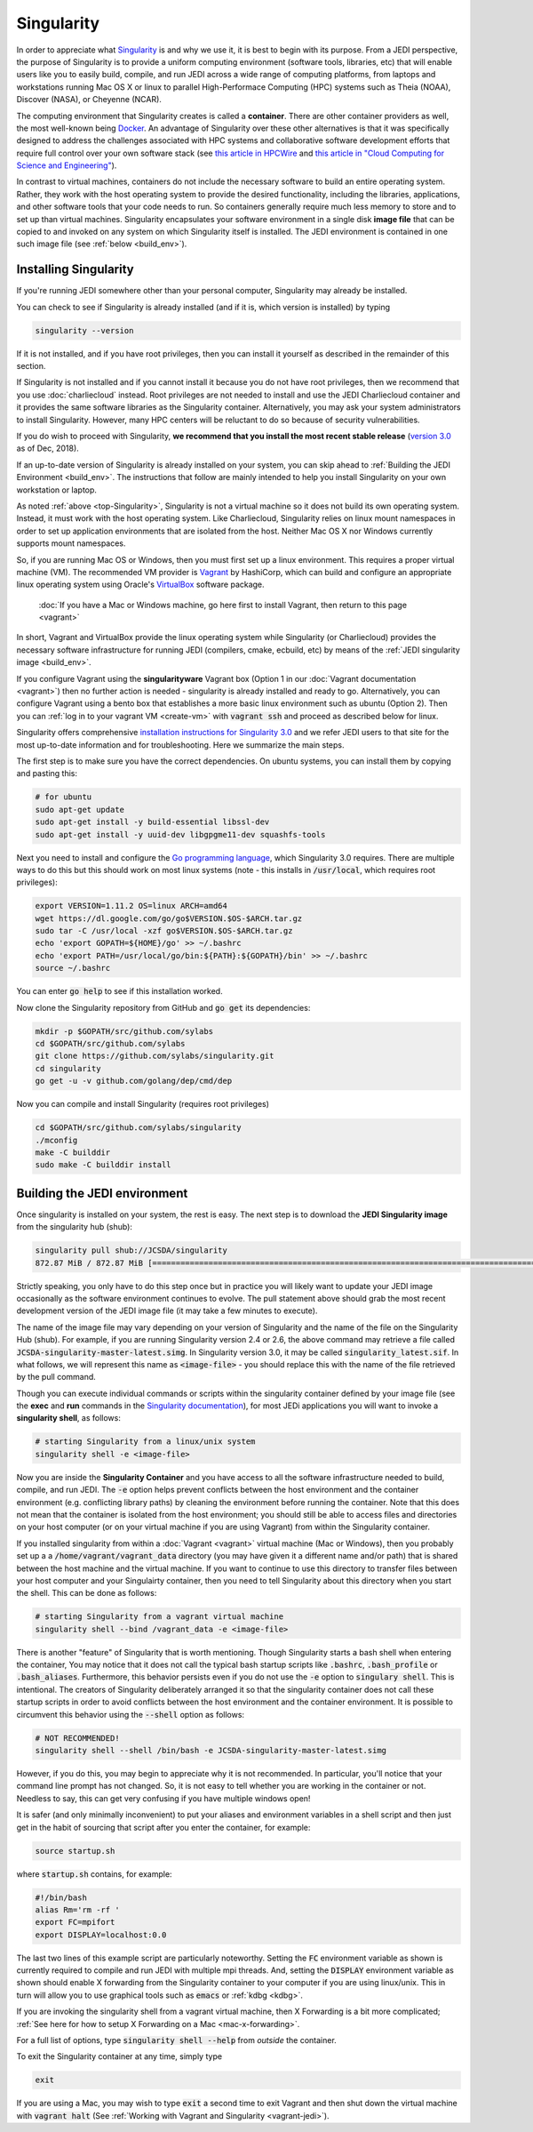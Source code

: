 .. _top-Singularity:

Singularity
=======================

In order to appreciate what `Singularity <https://www.sylabs.io/docs/>`_ is and why we use it, it is best to begin with its purpose.  From a JEDI perspective, the purpose of Singularity is to provide a uniform computing environment (software tools, libraries, etc) that will enable users like you to easily build, compile, and run JEDI across a wide range of computing platforms, from laptops and workstations running Mac OS X or linux to parallel High-Performace Computing (HPC) systems such as Theia (NOAA), Discover (NASA), or Cheyenne (NCAR).

The computing environment that Singularity creates is called a **container**.  There are other container providers as well, the most well-known being `Docker <https://www.docker.com/>`_.  An advantage of Singularity over these other alternatives is that it was specifically designed to address the challenges associated with HPC systems and collaborative software development efforts that require full control over your own software stack (see `this article in HPCWire <https://www.hpcwire.com/2018/02/08/startup-brings-hpc-containers-enterprise/>`_ and `this article in "Cloud Computing for Science and Engineering" <https://cloud4scieng.org/singularity-a-container-system-for-hpc-applications/>`_).

In contrast to virtual machines, containers do not include the necessary software to build an entire operating system.  Rather, they work with the host operating system to provide the desired functionality, including the libraries, applications, and other software tools that your code needs to run.  So containers generally require much less memory to store and to set up than virtual machines.  Singularity encapsulates your software environment in a single disk **image file** that can be copied to and invoked on any system on which Singularity itself is installed.  The JEDI environment is contained in one such image file (see :ref:`below <build_env>`).

.. _Singularity-install:

Installing Singularity
----------------------

If you're running JEDI somewhere other than your personal computer, Singularity may already be installed.

You can check to see if Singularity is already installed (and if it is, which version is installed) by typing

.. code:: bash

  singularity --version

If it is not installed, and if you have root privileges, then you can install it yourself as described in the remainder of this section.

If Singularity is not installed and if you cannot install it because you do not have root privileges, then we recommend that you use :doc:`charliecloud` instead.  Root privileges are not needed to install and use the JEDI Charliecloud container and it provides the same software libraries as the Singularity container.  Alternatively, you may ask your system administrators to install Singularity.  However, many HPC centers will be reluctant to do so because of security vulnerabilities.

If you do wish to proceed with Singularity, **we recommend that you install the most recent stable release** (`version 3.0 <https://www.sylabs.io/guides/3.0/user-guide/>`_ as of Dec, 2018).  

If an up-to-date version of Singularity is already installed on your system, you can skip ahead to :ref:`Building the JEDI Environment <build_env>`.  The instructions that follow are mainly intended to help you install Singularity on your own workstation or laptop.

As noted :ref:`above <top-Singularity>`, Singularity is not a virtual machine so it does not build its own operating system.  Instead, it must work with the host operating system.  Like Charliecloud, Singularity relies on linux mount namespaces in order to set up application environments that are isolated from the host.  Neither Mac OS X nor Windows currently supports mount namespaces.

So, if you are running Mac OS or Windows, then you must first set up a linux environment.  This requires a proper virtual machine (VM).  The recommended VM provider is `Vagrant <https://www.vagrantup.com/intro/index.html>`_ by HashiCorp, which can build and configure an appropriate linux operating system using Oracle's `VirtualBox <https://www.virtualbox.org/>`_ software package.

  :doc:`If you have a Mac or Windows machine, go here first to install Vagrant, then return to this page <vagrant>`

In short, Vagrant and VirtualBox provide the linux operating system while Singularity (or Charliecloud) provides the necessary software infrastructure for running JEDI (compilers, cmake, ecbuild, etc) by means of the :ref:`JEDI singularity image <build_env>`.

If you configure Vagrant using the **singularityware** Vagrant box (Option 1 in our :doc:`Vagrant documentation <vagrant>`) then no further action is needed - singularity is already installed and ready to go.  Alternatively, you can configure Vagrant using a bento box that establishes a more basic linux environment such as ubuntu (Option 2).  Then you can :ref:`log in to your vagrant VM <create-vm>` with :code:`vagrant ssh` and proceed as described below for linux.  

Singularity offers comprehensive `installation instructions for Singularity 3.0 <https://www.sylabs.io/guides/3.0/user-guide/quick_start.html#quick-installation-steps>`_ and we refer JEDI users to that site for the most up-to-date information and for troubleshooting.  Here we summarize the main steps.

The first step is to make sure you have the correct dependencies.  On ubuntu systems, you can install them by copying and pasting this:

.. code:: bash

    # for ubuntu
    sudo apt-get update
    sudo apt-get install -y build-essential libssl-dev
    sudo apt-get install -y uuid-dev libgpgme11-dev squashfs-tools

Next you need to install and configure the `Go programming language <https://golang.org/doc/install>`_, which Singularity 3.0 requires.  There are multiple ways to do this but this should work on most linux systems (note - this installs in :code:`/usr/local`, which requires root privileges):

.. code:: bash

    export VERSION=1.11.2 OS=linux ARCH=amd64
    wget https://dl.google.com/go/go$VERSION.$OS-$ARCH.tar.gz
    sudo tar -C /usr/local -xzf go$VERSION.$OS-$ARCH.tar.gz
    echo 'export GOPATH=${HOME}/go' >> ~/.bashrc
    echo 'export PATH=/usr/local/go/bin:${PATH}:${GOPATH}/bin' >> ~/.bashrc
    source ~/.bashrc

You can enter :code:`go help` to see if this installation worked.

Now clone the Singularity repository from GitHub and :code:`go get` its dependencies:

.. code:: bash

    mkdir -p $GOPATH/src/github.com/sylabs
    cd $GOPATH/src/github.com/sylabs
    git clone https://github.com/sylabs/singularity.git
    cd singularity
    go get -u -v github.com/golang/dep/cmd/dep

Now you can compile and install Singularity (requires root privileges)

.. code:: bash

    cd $GOPATH/src/github.com/sylabs/singularity
    ./mconfig
    make -C builddir
    sudo make -C builddir install

        
.. _build_env:

Building the JEDI environment 
-------------------------------

Once singularity is installed on your system, the rest is easy.  The next step is to download the **JEDI Singularity image** from the singularity hub (shub):

.. code:: bash

   singularity pull shub://JCSDA/singularity
   872.87 MiB / 872.87 MiB [======================================================================================] 100.00% 17.98 MiB/s 48s

Strictly speaking, you only have to do this step once but in practice you will likely want to update your JEDI image occasionally as the software environment continues to evolve.  The pull statement above should grab the most recent development version of the JEDI image file (it may take a few minutes to execute).

The name of the image file may vary depending on your version of Singularity and the name of the file on the Singularity Hub (shub).  For example, if you are running Singularity version 2.4 or 2.6, the above command may retrieve a file called :code:`JCSDA-singularity-master-latest.simg`.  In Singularity version 3.0, it may be called :code:`singularity_latest.sif`.  In what follows, we will represent this name as :code:`<image-file>` - you should replace this with the name of the file retrieved by the pull command.
   
Though you can execute individual commands or scripts within the singularity container defined by your image file (see the **exec** and **run** commands in the `Singularity documentation <https://www.sylabs.io/docs/>`_), for most JEDi applications you will want to invoke a **singularity shell**, as follows:

.. code:: bash

   # starting Singularity from a linux/unix system
   singularity shell -e <image-file>
   
Now you are inside the **Singularity Container** and you have access to all the software infrastructure needed to build, compile, and run JEDI.  The :code:`-e` option helps prevent conflicts between the host environment and the container environment (e.g. conflicting library paths) by cleaning the environment before running the container.  Note that this does not mean that the container is isolated from the host environment; you should still be able to access files and directories on your host computer (or on your virtual machine if you are using Vagrant) from within the Singularity container.

If you installed singularity from within a :doc:`Vagrant <vagrant>` virtual machine (Mac or Windows), then you probably set up a a :code:`/home/vagrant/vagrant_data` directory (you may have given it a different name and/or path) that is shared between the host machine and the virtual machine.  If you want to continue to use this directory to transfer files between your host computer and your Singulairty container, then you need to tell Singularity about this directory when you start the shell.  This can be done as follows:

.. code:: bash

   # starting Singularity from a vagrant virtual machine	  
   singularity shell --bind /vagrant_data -e <image-file>
   
There is another "feature" of Singularity that is worth mentioning. Though Singularity starts a bash shell when entering the container, You may notice that it does not call the typical bash startup scripts like :code:`.bashrc`, :code:`.bash_profile` or :code:`.bash_aliases`.  Furthermore, this behavior persists even if you do not use the :code:`-e` option to :code:`singulary shell`.  This is intentional.  The creators of Singularity deliberately arranged it so that the singularity container does not call these startup scripts in order to avoid conflicts between the host environment and the container environment.   It is possible to circumvent this behavior using the :code:`--shell` option as follows:  

.. code:: bash

   # NOT RECOMMENDED!
   singularity shell --shell /bin/bash -e JCSDA-singularity-master-latest.simg

However, if you do this, you may begin to appreciate why it is not recommended.  In particular, you'll notice that your command line prompt has not changed.  So, it is not easy to tell whether you are working in the container or not.  Needless to say, this can get very confusing if you have multiple windows open!

.. _startup-script:

It is safer (and only minimally inconvenient) to put your aliases and environment variables in a shell script and then just get in the habit of sourcing that script after you enter the container, for example:

.. code:: bash

   source startup.sh

where :code:`startup.sh` contains, for example:

.. code:: bash

   #!/bin/bash
   alias Rm='rm -rf '
   export FC=mpifort
   export DISPLAY=localhost:0.0

The last two lines of this example script are particularly noteworthy.  Setting the :code:`FC` environment variable as shown is currently required to compile and run JEDI with multiple mpi threads.  And, setting the :code:`DISPLAY` environment variable as shown should enable X forwarding from the Singularity container to your computer if you are using linux/unix.  This in turn will allow you to use graphical tools such as :code:`emacs` or :ref:`kdbg <kdbg>`.

If you are invoking the singularity shell from a vagrant virtual machine, then X Forwarding is a bit more complicated; :ref:`See here for how to setup X Forwarding on a Mac <mac-x-forwarding>`.

For a full list of options, type :code:`singularity shell --help` from *outside* the container.

To exit the Singularity container at any time, simply type

.. code:: bash

   exit

If you are using a Mac, you may wish to type :code:`exit` a second time to exit Vagrant and then shut down the virtual machine with :code:`vagrant halt` (See :ref:`Working with Vagrant and Singularity <vagrant-jedi>`).
